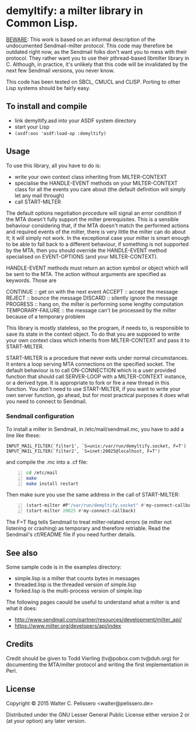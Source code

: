 * demyltify: a milter library in Common Lisp.

_BEWARE_: This work is based on an informal description of the
undocumented Sendmail-milter protocol.  This code may therefore be
outdated right now, as the Sendmail folks don't want you to mess with
their protocol.  They rather want you to use their pthread-based
libmilter library in C.  Although, in practice, it's unlikely that
this code will be invalidated by the next few Sendmail versions, you
never know.

This code has been tested on SBCL, CMUCL and CLISP.  Porting to
other Lisp systems should be fairly easy.


** To install and compile

  - link demyltify.asd into your ASDF system directory
  - start your Lisp
  - ~(asdf:oos 'asdf:load-op :demyltify)~


** Usage

To use this library, all you have to do is:

  - write your own context class inheriting from MILTER-CONTEXT
  - specialise the HANDLE-EVENT methods on your MILTER-CONTEXT class
    for all the events you care about (the default definition will
    simply let any mail through)
  - call START-MILTER

The default options negotiation procedure will signal an error
condition if the MTA doesn't fully support the milter prerequisites.
This is a sensible behaviour considering that, if the MTA doesn't
match the performed actions and required events of the milter, there
is very little the milter can do about it; it will simply not work.
In the exceptional case your milter is smart enough to be able to fall
back to a different behaviour, if something is not supported by the
MTA, then you should override the HANDLE-EVENT method specialised on
EVENT-OPTIONS (and your MILTER-CONTEXT).

HANDLE-EVENT methods must return an action symbol or object which will
be sent to the MTA.  The action without arguments are specified as
keywords.  Those are

  CONTINUE :: get on with the next event
  ACCEPT :: accept the message
  REJECT :: bounce the message
  DISCARD :: silently ignore the message
  PROGRESS :: hang on, the milter is performing some lengthy computation
  TEMPORARY-FAILURE :: the message can't be processed by the milter because of a temporary problem

This library is mostly stateless, so the program, if needs to, is
responsible to save its state in the context object.  To do that you
are supposed to write your own context class which inherits from
MILTER-CONTEXT and pass it to START-MILTER.

START-MILTER is a procedure that never exits under normal
circumstances.  It enters a loop serving MTA connections on the
specified socket.  The default behaviour is to call ON-CONNECTION
which is a user provided function that should call SERVER-LOOP with a
MILTER-CONTEXT instance, or a derived type.  It is appropriate to fork
or fire a new thread in this function. You don't need to use
START-MILTER, if you want to write your own server function, go ahead,
but for most practical purposes it does what you need to connect to
Sendmail.

*** Sendmail configuration

To install a milter in Sendmail, in /etc/mail/sendmail.mc, you have to
add a line like these:

#+BEGIN_EXAMPLE
  INPUT_MAIL_FILTER(`filter1', `S=unix:/var/run/demyltify.socket, F=T')
  INPUT_MAIL_FILTER(`filter2', `S=inet:20025@localhost, F=T')
#+END_EXAMPLE

and compile the .mc into a .cf file:

#+BEGIN_SRC sh -n
  cd /etc/mail
  make
  make install restart
#+END_SRC

Then make sure you use the same address in the call of
START-MILTER:

#+BEGIN_SRC lisp -n
  (start-milter #P"/var/run/demyltify.socket" #'my-connect-callback)
  (start-milter 20025 #'my-connect-callback)
#+END_SRC

The F=T flag tells Sendmail to treat milter-related errors (ie
milter not listening or crashing) as temporary and therefore
retriable.  Read the Sendmail's cf/README file if you need further
details.


** See also

Some sample code is in the examples directory:

  - simple.lisp is a milter that counts bytes in messages
  - threaded.lisp is the threaded version of simple.lisp
  - forked.lisp is the multi-process version of simple.lisp

The following pages caould be useful to understand what a milter is
and what it does:

 - http://www.sendmail.com/partner/resources/development/milter_api/
 - https://www.milter.org/developers/api/index


** Credits

Credit should be given to Todd Vierling (tv@pobox.com tv@duh.org)
for documenting the MTA/milter protocol and writing the first
implementation in Perl.



** License

Copyright © 2015 Walter C. Pelissero <walter@pelissero.de>

Distributed under the GNU Lesser General Public License either version
2 or (at your option) any later version.
